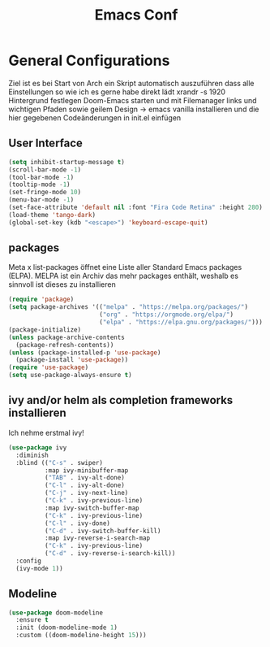 #+TITLE: Emacs Conf
* General Configurations
Ziel ist es bei Start von Arch ein Skript automatisch auszuführen dass alle Einstellungen so wie ich es gerne habe direkt lädt
xrandr -s 1920
Hintergrund festlegen
Doom-Emacs starten und mit Filemanager links und wichtigen Pfaden sowie geilem Design
-> emacs vanilla installieren und die hier gegebenen Codeänderungen in init.el einfügen
** User Interface
#+begin_src emacs-lisp
(setq inhibit-startup-message t)                                        ;sorgt dafür dass keine unnötige Meldungen zu beginn erscheinen
(scroll-bar-mode -1)                                                    ;disable visual scrollbar
(tool-bar-mode -1)                                                      ;disable toolbar
(tooltip-mode -1)                                                       ;disable tooltip
(set-fringe-mode 10)                                                    ;give some breaving room
(menu-bar-mode -1)                                                      ;disable menu bar
(set-face-attribute 'default nil :font "Fira Code Retina" :height 280)  ;Schriftgröße und Schriftart einstellen
(load-theme 'tango-dark)                                                ;load theme (nachdem ivy installiert ist mit: M-x coun lo the -->load theme)
(global-set-key (kdb "<escape>") 'keyboard-escape-quit)                 ;Wenn ESC gedrückt wird führt es escape-quit command aus und spart einem Zeit
#+end_src
** packages
Meta x list-packages öffnet eine Liste aller Standard Emacs packages (ELPA). MELPA ist ein Archiv das mehr packages enthält, weshalb es sinnvoll ist dieses zu installieren
#+begin_src emacs-lisp
(require 'package)
(setq package-archives '(("melpa" . "https://melpa.org/packages/")
                         ("org" . "https://orgmode.org/elpa/")
                         ("elpa" . "https://elpa.gnu.org/packages/")))
(package-initialize)
(unless package-archive-contents
  (package-refresh-contents))
(unless (package-installed-p 'use-package)
  (package-install 'use-package))
(require 'use-package)
(setq use-package-always-ensure t)                                      ;Hier gibt es vll ein Problem da Variable nicht bekannt ist??
#+end_src
** ivy and/or helm als completion frameworks installieren
Ich nehme erstmal ivy!
#+begin_src emacs-lisp
(use-package ivy                                                        ;ermöglicht das
  :diminish                                                             ;keeps it minimal und sorgt dafür dass ivy nicht unnötig in Modeline angezeigt wird
  :blind (("C-s" . swiper)                                              ;emöglicht das erstellen von Keybindings
          :map ivy-minibuffer-map                                       ;nur in diesem Buffer ist Keybinding aktiv
          ("TAB" . ivy-alt-done)
          ("C-l" . ivy-alt-done)
          ("C-j" . ivy-next-line)
          ("C-k" . ivy-previous-line)
          :map ivy-switch-buffer-map
          ("C-k" . ivy-previous-line)
          ("C-l" . ivy-done)
          ("C-d" . ivy-switch-buffer-kill)
          :map ivy-reverse-i-search-map
          ("C-k" . ivy-previous-line)
          ("C-d" . ivy-reverse-i-search-kill))
  :config
  (ivy-mode 1))
#+end_src
** Modeline
#+begin_src emacs-lisp
(use-package doom-modeline
  :ensure t
  :init (doom-modeline-mode 1)
  :custom ((doom-modeline-height 15)))                                  ;Eine Klammer überflüssig im Code?

#+end_src
